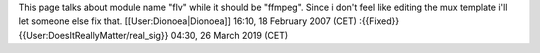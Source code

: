 This page talks about module name "flv" while it should be "ffmpeg".
Since i don't feel like editing the mux template i'll let someone else
fix that. [[User:Dionoea|Dionoea]] 16:10, 18 February 2007 (CET)
:{{Fixed}} {{User:DoesItReallyMatter/real_sig}} 04:30, 26 March 2019
(CET)
